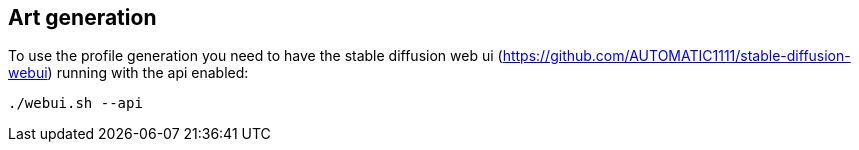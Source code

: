 
## Art generation
To use the profile generation you need to have the stable diffusion web ui (https://github.com/AUTOMATIC1111/stable-diffusion-webui) running with the api enabled:

```
./webui.sh --api
```